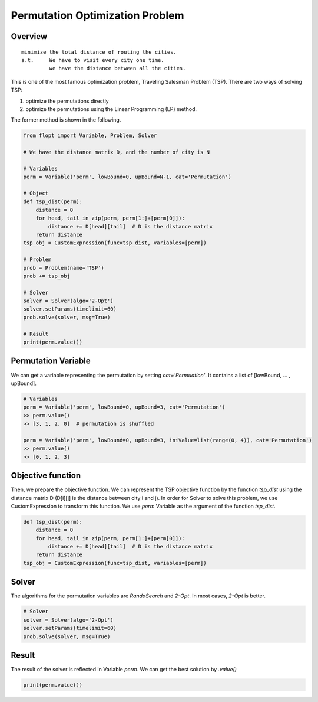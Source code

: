 Permutation Optimization Problem
================================

Overview
--------

::

  minimize the total distance of routing the cities.
  s.t.     We have to visit every city one time.
           we have the distance between all the cities.

This is one of the most famous optimization problem, Traveling Salesman Problem (TSP).
There are two ways of solving TSP:

1. optimize the permutations directly
2. optimize the permutations using the Linear Programming (LP) method.

The former method is shown in the following.

.. code-block:: python

  from flopt import Variable, Problem, Solver

  # We have the distance matrix D, and the number of city is N

  # Variables
  perm = Variable('perm', lowBound=0, upBound=N-1, cat='Permutation')

  # Object
  def tsp_dist(perm):
      distance = 0
      for head, tail in zip(perm, perm[1:]+[perm[0]]):
          distance += D[head][tail]  # D is the distance matrix
      return distance
  tsp_obj = CustomExpression(func=tsp_dist, variables=[perm])

  # Problem
  prob = Problem(name='TSP')
  prob += tsp_obj

  # Solver
  solver = Solver(algo='2-Opt')
  solver.setParams(timelimit=60)
  prob.solve(solver, msg=True)

  # Result
  print(perm.value())


Permutation Variable
--------------------

We can get a variable representing the permutation by setting `cat='Permuation'`.
It contains a list of [lowBound, ... , upBound].

.. code-block:: python

  # Variables
  perm = Variable('perm', lowBound=0, upBound=3, cat='Permutation')
  >> perm.value()
  >> [3, 1, 2, 0]  # permutation is shuffled

  perm = Variable('perm', lowBound=0, upBound=3, iniValue=list(range(0, 4)), cat='Permutation')
  >> perm.value()
  >> [0, 1, 2, 3]


Objective function
------------------

Then, we prepare the objective function. We can represent the TSP objective function by the function `tsp_dist` using the distance matrix D (D[i][j] is the distance between city i and j).
In order for Solver to solve this problem, we use CustomExpression to transform this function. We use `perm` Variable as the argument of the function `tsp_dist`.

.. code-block:: python

  def tsp_dist(perm):
      distance = 0
      for head, tail in zip(perm, perm[1:]+[perm[0]]):
          distance += D[head][tail]  # D is the distance matrix
      return distance
  tsp_obj = CustomExpression(func=tsp_dist, variables=[perm])


Solver
------

The algorithms for the permutation variables are `RandoSearch` and `2-Opt`.
In most cases, `2-Opt` is better.

.. code-block:: python

  # Solver
  solver = Solver(algo='2-Opt')
  solver.setParams(timelimit=60)
  prob.solve(solver, msg=True)


Result
------

The result of the solver is reflected in Variable `perm`.
We can get the best solution by `.value()`

.. code-block:: python

  print(perm.value())


